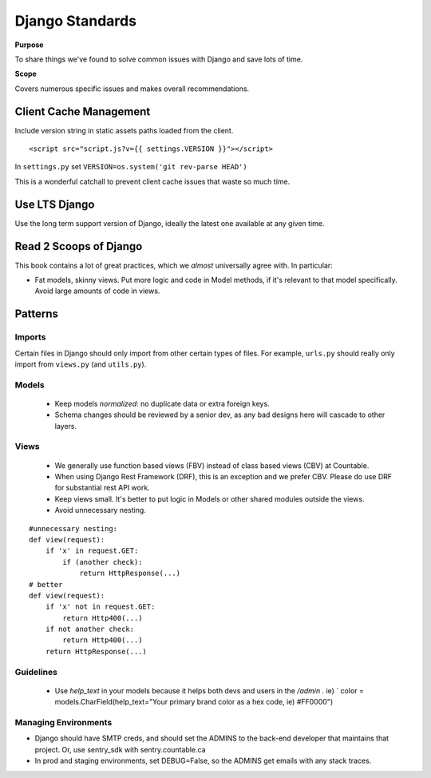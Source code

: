 Django Standards
================

**Purpose**

To share things we've found to solve common issues with Django and save lots of time.

**Scope**

Covers numerous specific issues and makes overall recommendations.


Client Cache Management
-----------------------

Include version string in static assets paths loaded from the client.

::

   <script src="script.js?v={{ settings.VERSION }}"></script>

In ``settings.py`` set ``VERSION=os.system('git rev-parse HEAD')``

This is a wonderful catchall to prevent client cache issues that waste so much time.

Use LTS Django
--------------

Use the long term support version of Django, ideally the latest one available at any given time.

Read 2 Scoops of Django
-----------------------

This book contains a lot of great practices, which we *almost* universally agree with. In particular:

-  Fat models, skinny views. Put more logic and code in Model methods, if it's relevant to that model specifically. Avoid large amounts of code in views.

Patterns
--------

Imports
~~~~~~~

Certain files in Django should only import from other certain types of files. For example, ``urls.py`` should really only import from ``views.py`` (and ``utils.py``).

|import flow|

Models
~~~~~~

  - Keep models *normalized*: no duplicate data or extra foreign keys.
  - Schema changes should be reviewed by a senior dev, as any bad designs here will cascade to other layers.

Views
~~~~~

  - We generally use function based views (FBV) instead of class based views (CBV) at Countable. 
  - When using Django Rest Framework (DRF), this is an exception and we prefer CBV. Please do use DRF for substantial rest API work.
  - Keep views small. It's better to put logic in Models or other shared modules outside the views.
  - Avoid unnecessary nesting.

::

   #unnecessary nesting:
   def view(request):
       if 'x' in request.GET:
           if (another check):
               return HttpResponse(...)
   # better
   def view(request):
       if 'x' not in request.GET:
           return Http400(...)
       if not another check:
           return Http400(...)
       return HttpResponse(...)


Guidelines
~~~~~~~~~~

  - Use `help_text` in your models because it helps both devs and users in the `/admin` . ie) `   color = models.CharField(help_text="Your primary brand color as a hex code, ie) #FF0000")


Managing Environments
~~~~~~~~~~~~~~~~~~~~~

-  Django should have SMTP creds, and should set the ADMINS to the back-end developer that maintains that project. Or, use sentry_sdk with sentry.countable.ca
-  In prod and staging environments, set DEBUG=False, so the ADMINS get emails with any stack traces.

.. |import flow| image:: ./django_import_flow.jpg
